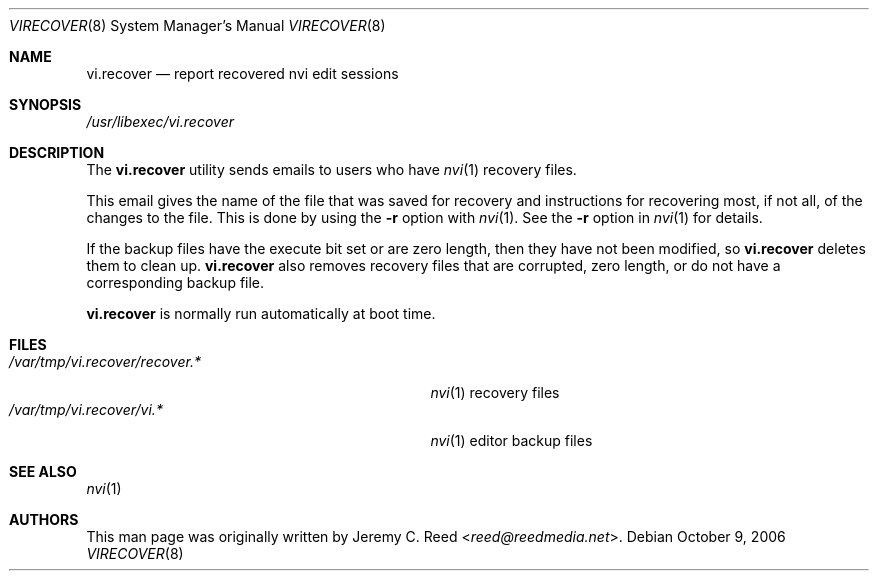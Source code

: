 .\" $NetBSD: virecover.8,v 1.1 2013/11/22 16:00:45 christos Exp $
.\"
.\" SPDX-License-Identifier: BSD-2-Clause
.\"
.\" Copyright (c) 2006 The NetBSD Foundation, Inc.
.\" Copyright (c) 2022-2024 Jeffrey H. Johnson <trnsz@pobox.com>
.\"
.\" All rights reserved.
.\"
.\" This code is derived from software contributed to The NetBSD Foundation
.\" by Jeremy C. Reed.
.\"
.\" Redistribution and use in source and binary forms, with or without
.\" modification, are permitted provided that the following conditions
.\" are met:
.\"
.\" 1. Redistributions of source code must retain the above copyright
.\"    notice, this list of conditions and the following disclaimer.
.\"
.\" 2. Redistributions in binary form must reproduce the above copyright
.\"    notice, this list of conditions and the following disclaimer in the
.\"    documentation and/or other materials provided with the distribution.
.\"
.\" THIS SOFTWARE IS PROVIDED BY THE NETBSD FOUNDATION, INC. AND CONTRIBUTORS
.\" ``AS IS'' AND ANY EXPRESS OR IMPLIED WARRANTIES, INCLUDING, BUT NOT LIMITED
.\" TO, THE IMPLIED WARRANTIES OF MERCHANTABILITY AND FITNESS FOR A PARTICULAR
.\" PURPOSE ARE DISCLAIMED.  IN NO EVENT SHALL THE FOUNDATION OR CONTRIBUTORS
.\" BE LIABLE FOR ANY DIRECT, INDIRECT, INCIDENTAL, SPECIAL, EXEMPLARY, OR
.\" CONSEQUENTIAL DAMAGES (INCLUDING, BUT NOT LIMITED TO, PROCUREMENT OF
.\" SUBSTITUTE GOODS OR SERVICES; LOSS OF USE, DATA, OR PROFITS; OR BUSINESS
.\" INTERRUPTION) HOWEVER CAUSED AND ON ANY THEORY OF LIABILITY, WHETHER IN
.\" CONTRACT, STRICT LIABILITY, OR TORT (INCLUDING NEGLIGENCE OR OTHERWISE)
.\" ARISING IN ANY WAY OUT OF THE USE OF THIS SOFTWARE, EVEN IF ADVISED OF THE
.\" POSSIBILITY OF SUCH DAMAGE.
.\"
.Dd October 9, 2006
.Dt VIRECOVER 8
.Os
.Sh NAME
.Nm vi.recover
.Nd report recovered nvi edit sessions
.Sh SYNOPSIS
.Pa /usr/libexec/vi.recover
.Sh DESCRIPTION
The
.Nm
utility sends emails to users who have
.Xr nvi 1
recovery files.
.Pp
This email gives the name of the file that was
saved for recovery and instructions for recovering
most, if not all, of the changes to the file.
This is done by using the
.Fl r
option with
.Xr nvi 1 .
See the
.Fl r
option in
.Xr nvi 1
for details.
.Pp
If the backup files have the execute bit set or are zero length,
then they have not been modified, so
.Nm
deletes them to clean up.
.Nm
also removes recovery files that are corrupted, zero length,
or do not have a corresponding backup file.
.Pp
.Nm
is normally run automatically at boot time.
.Sh FILES
.Bl -tag -width "/var/tmp/vi.recover/recover.*" -compact
.It Pa /var/tmp/vi.recover/recover.*
.Xr nvi 1
recovery files
.It Pa /var/tmp/vi.recover/vi.*
.Xr nvi 1
editor backup files
.El
.Sh SEE ALSO
.Xr nvi 1
.Sh AUTHORS
This man page was originally written by
.An Jeremy C. Reed Aq Mt reed@reedmedia.net .
